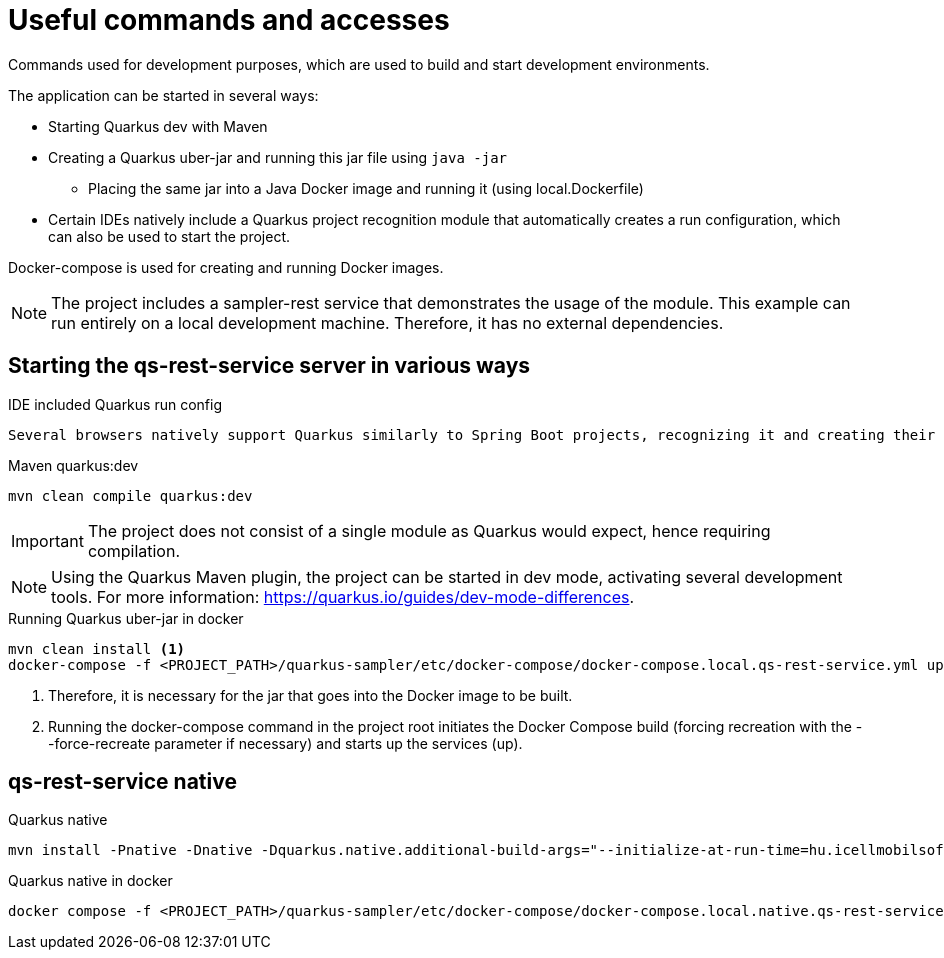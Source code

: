 = Useful commands and accesses

Commands used for development purposes,
which are used to build and start development environments.

The application can be started in several ways:

* Starting Quarkus dev with Maven
* Creating a Quarkus uber-jar and running this jar file using `java -jar`
** Placing the same jar into a Java Docker image and running it (using local.Dockerfile)
* Certain IDEs natively include a Quarkus project recognition module that automatically creates a run configuration, which can also be used to start the project.

Docker-compose is used for creating and running Docker images.

[NOTE]
====
The project includes a sampler-rest service that demonstrates the usage of the module.
This example can run entirely on a local development machine. Therefore, it has no external dependencies.
====

== Starting the qs-rest-service server in various ways

.IDE included Quarkus run config
----
Several browsers natively support Quarkus similarly to Spring Boot projects, recognizing it and creating their own run configurations.
----

.Maven quarkus:dev
----
mvn clean compile quarkus:dev
----

IMPORTANT: The project does not consist of a single module as Quarkus would expect, hence requiring compilation.

NOTE: Using the Quarkus Maven plugin, the project can be started in dev mode, activating several development tools. For more information: https://quarkus.io/guides/dev-mode-differences.

.Running Quarkus uber-jar in docker
----
mvn clean install <1>
docker-compose -f <PROJECT_PATH>/quarkus-sampler/etc/docker-compose/docker-compose.local.qs-rest-service.yml up --build --force-recreate <2>
----

<1> Therefore, it is necessary for the jar that goes into the Docker image to be built.
<2> Running the docker-compose command in the project root initiates the Docker Compose build (forcing recreation with the --force-recreate parameter if necessary) and starts up the services (up).

== qs-rest-service native

.Quarkus native
----
mvn install -Pnative -Dnative -Dquarkus.native.additional-build-args="--initialize-at-run-time=hu.icellmobilsoft.coffee.tool.utils.string.RandomUtil","--initialize-at-run-time=io.grpc.internal.RetriableStream","--initialize-at-run-time=hu.icellmobilsoft.coffee.se.util.string.RandomUtil","--add-opens java.base/java.net=ALL-UNNAMED"
----

.Quarkus native in docker
----
docker compose -f <PROJECT_PATH>/quarkus-sampler/etc/docker-compose/docker-compose.local.native.qs-rest-service.yml up --build --force-recreate
----